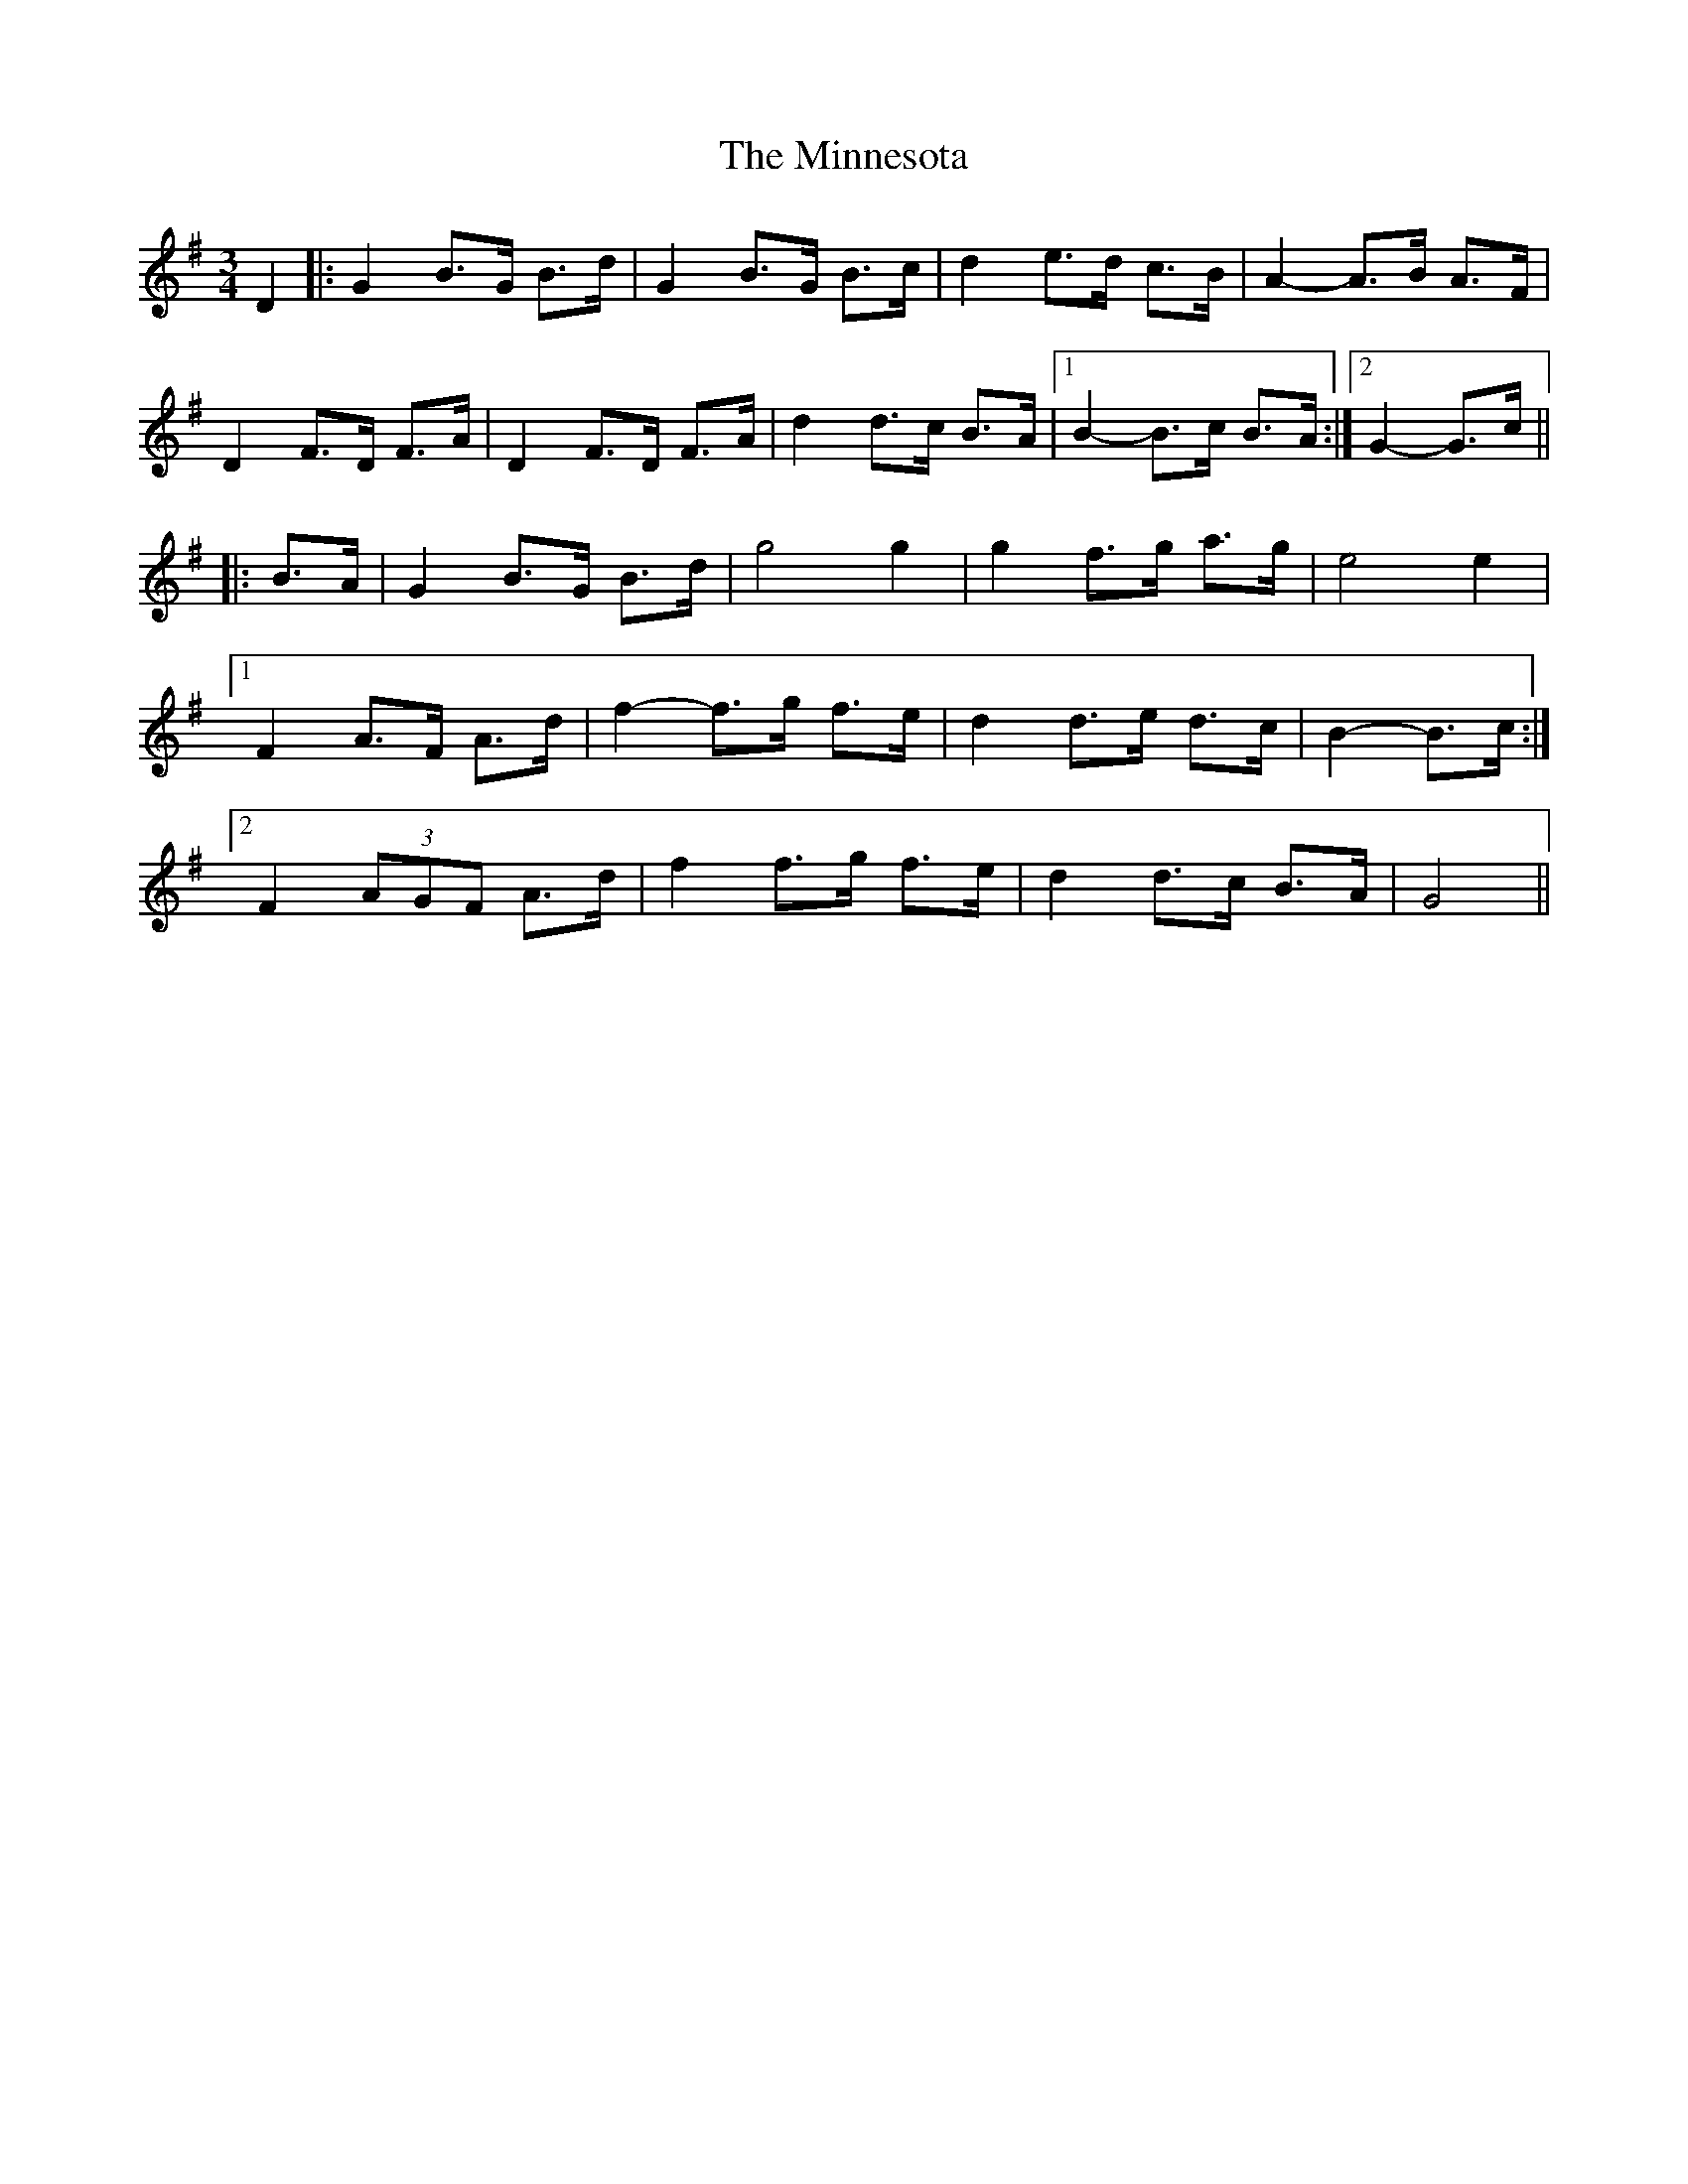 X: 26879
T: Minnesota, The
R: mazurka
M: 3/4
K: Gmajor
D2|:G2 B>G B>d|G2 B>G B>c|d2 e>d c>B|A2- A>B A>F|
D2 F>D F>A|D2 F>D F>A|d2 d>c B>A|1 B2- B>c B>A:|2 G2- G>c||
|:B>A|G2 B>G B>d|g4 g2|g2 f>g a>g|e4 e2|
[1 F2 A>F A>d|f2- f>g f>e|d2 d>e d>c|B2- B>c:|
[2 F2 (3AGF A>d|f2 f>g f>e|d2 d>c B>A|G4||

